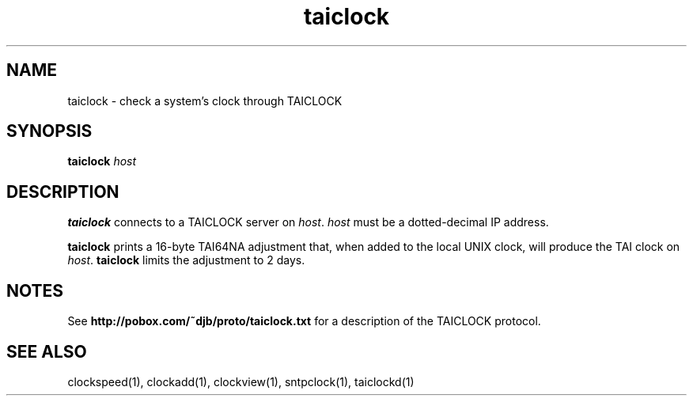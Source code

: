 .TH taiclock 1
.SH NAME
taiclock \- check a system's clock through TAICLOCK
.SH SYNOPSIS
.B taiclock
.I host
.SH DESCRIPTION
.B taiclock
connects to a TAICLOCK server on
.IR host .
.I host
must be a dotted-decimal IP address.

.B taiclock
prints a 16-byte TAI64NA adjustment that,
when added to the local UNIX clock,
will produce the TAI clock on
.IR host .
.B taiclock
limits the adjustment to 2 days.
.SH NOTES
See
.B http://pobox.com/~djb/proto/taiclock.txt
for a description of the TAICLOCK protocol.
.SH "SEE ALSO"
clockspeed(1),
clockadd(1),
clockview(1),
sntpclock(1),
taiclockd(1)
